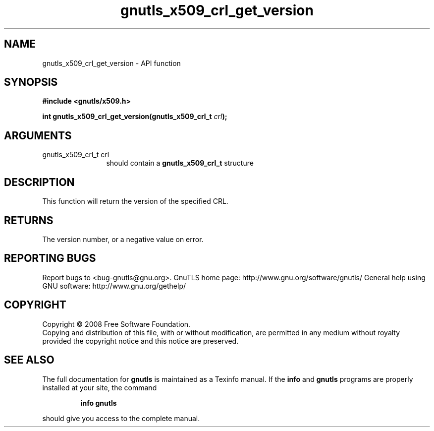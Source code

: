.\" DO NOT MODIFY THIS FILE!  It was generated by gdoc.
.TH "gnutls_x509_crl_get_version" 3 "2.10.0" "gnutls" "gnutls"
.SH NAME
gnutls_x509_crl_get_version \- API function
.SH SYNOPSIS
.B #include <gnutls/x509.h>
.sp
.BI "int gnutls_x509_crl_get_version(gnutls_x509_crl_t " crl ");"
.SH ARGUMENTS
.IP "gnutls_x509_crl_t crl" 12
should contain a \fBgnutls_x509_crl_t\fP structure
.SH "DESCRIPTION"
This function will return the version of the specified CRL.
.SH "RETURNS"
The version number, or a negative value on error.
.SH "REPORTING BUGS"
Report bugs to <bug-gnutls@gnu.org>.
GnuTLS home page: http://www.gnu.org/software/gnutls/
General help using GNU software: http://www.gnu.org/gethelp/
.SH COPYRIGHT
Copyright \(co 2008 Free Software Foundation.
.br
Copying and distribution of this file, with or without modification,
are permitted in any medium without royalty provided the copyright
notice and this notice are preserved.
.SH "SEE ALSO"
The full documentation for
.B gnutls
is maintained as a Texinfo manual.  If the
.B info
and
.B gnutls
programs are properly installed at your site, the command
.IP
.B info gnutls
.PP
should give you access to the complete manual.
